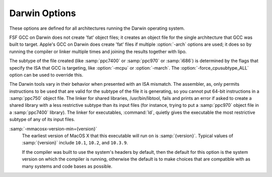 ..
  Copyright 1988-2021 Free Software Foundation, Inc.
  This is part of the GCC manual.
  For copying conditions, see the GPL license file

.. _darwin-options:

Darwin Options
^^^^^^^^^^^^^^

.. index:: Darwin options

These options are defined for all architectures running the Darwin operating
system.

FSF GCC on Darwin does not create 'fat' object files; it creates
an object file for the single architecture that GCC was built to
target.  Apple's GCC on Darwin does create 'fat' files if multiple
:option:`-arch` options are used; it does so by running the compiler or
linker multiple times and joining the results together with
lipo.

The subtype of the file created (like :samp:`ppc7400` or :samp:`ppc970` or
:samp:`i686`) is determined by the flags that specify the ISA
that GCC is targeting, like :option:`-mcpu` or :option:`-march`.  The
:option:`-force_cpusubtype_ALL` option can be used to override this.

The Darwin tools vary in their behavior when presented with an ISA
mismatch.  The assembler, as, only permits instructions to
be used that are valid for the subtype of the file it is generating,
so you cannot put 64-bit instructions in a :samp:`ppc750` object file.
The linker for shared libraries, /usr/bin/libtool, fails
and prints an error if asked to create a shared library with a less
restrictive subtype than its input files (for instance, trying to put
a :samp:`ppc970` object file in a :samp:`ppc7400` library).  The linker
for executables, :command:`ld`, quietly gives the executable the most
restrictive subtype of any of its input files.

.. option:: -Fdir

  Add the framework directory :samp:`{dir}` to the head of the list of
  directories to be searched for header files.  These directories are
  interleaved with those specified by :option:`-I` options and are
  scanned in a left-to-right order.

  A framework directory is a directory with frameworks in it.  A
  framework is a directory with a Headers and/or
  PrivateHeaders directory contained directly in it that ends
  in .framework.  The name of a framework is the name of this
  directory excluding the .framework.  Headers associated with
  the framework are found in one of those two directories, with
  Headers being searched first.  A subframework is a framework
  directory that is in a framework's Frameworks directory.
  Includes of subframework headers can only appear in a header of a
  framework that contains the subframework, or in a sibling subframework
  header.  Two subframeworks are siblings if they occur in the same
  framework.  A subframework should not have the same name as a
  framework; a warning is issued if this is violated.  Currently a
  subframework cannot have subframeworks; in the future, the mechanism
  may be extended to support this.  The standard frameworks can be found
  in /System/Library/Frameworks and
  /Library/Frameworks.  An example include looks like
  ``#include <Framework/header.h>``, where Framework denotes
  the name of the framework and header.h is found in the
  PrivateHeaders or Headers directory.

.. option:: -iframeworkdir

  Like :option:`-F` except the directory is a treated as a system
  directory.  The main difference between this :option:`-iframework` and
  :option:`-F` is that with :option:`-iframework` the compiler does not
  warn about constructs contained within header files found via
  :samp:`{dir}`.  This option is valid only for the C family of languages.

.. option:: -gused

  Emit debugging information for symbols that are used.  For stabs
  debugging format, this enables :option:`-feliminate-unused-debug-symbols`.
  This is by default ON.

.. option:: -gfull

  Emit debugging information for all symbols and types.

:samp:`-mmacosx-version-min={version}`
  The earliest version of MacOS X that this executable will run on
  is :samp:`{version}`.  Typical values of :samp:`{version}` include ``10.1``,
  ``10.2``, and ``10.3.9``.

  If the compiler was built to use the system's headers by default,
  then the default for this option is the system version on which the
  compiler is running, otherwise the default is to make choices that
  are compatible with as many systems and code bases as possible.

.. option:: -mkernel

  Enable kernel development mode.  The :option:`-mkernel` option sets
  :option:`-static`, :option:`-fno-common`, :option:`-fno-use-cxa-atexit`,
  :option:`-fno-exceptions`, :option:`-fno-non-call-exceptions`,
  :option:`-fapple-kext`, :option:`-fno-weak` and :option:`-fno-rtti` where
  applicable.  This mode also sets :option:`-mno-altivec`,
  :option:`-msoft-float`, :option:`-fno-builtin` and
  :option:`-mlong-branch` for PowerPC targets.

.. option:: -mone-byte-bool

  Override the defaults for ``bool`` so that ``sizeof(bool)==1``.
  By default ``sizeof(bool)`` is ``4`` when compiling for
  Darwin/PowerPC and ``1`` when compiling for Darwin/x86, so this
  option has no effect on x86.

  **Warning:** The :option:`-mone-byte-bool` switch causes GCC
  to generate code that is not binary compatible with code generated
  without that switch.  Using this switch may require recompiling all
  other modules in a program, including system libraries.  Use this
  switch to conform to a non-default data model.

.. option:: -mfix-and-continue, -ffix-and-continue, -findirect-data

  Generate code suitable for fast turnaround development, such as to
  allow GDB to dynamically load .o files into already-running
  programs.  :option:`-findirect-data` and :option:`-ffix-and-continue`
  are provided for backwards compatibility.

.. option:: -all_load

  Loads all members of static archive libraries.
  See man ld(1) for more information.

.. option:: -arch_errors_fatal

  Cause the errors having to do with files that have the wrong architecture
  to be fatal.

.. option:: -bind_at_load

  Causes the output file to be marked such that the dynamic linker will
  bind all undefined references when the file is loaded or launched.

.. option:: -bundle

  Produce a Mach-o bundle format file.
  See man ld(1) for more information.

.. option:: -bundle_loader executable

  This option specifies the :samp:`{executable}` that will load the build
  output file being linked.  See man ld(1) for more information.

.. option:: -dynamiclib

  When passed this option, GCC produces a dynamic library instead of
  an executable when linking, using the Darwin libtool command.

.. option:: -force_cpusubtype_ALL

  This causes GCC's output file to have the :samp:`ALL` subtype, instead of
  one controlled by the :option:`-mcpu` or :option:`-march` option.

.. option:: -allowable_client  client_name, -client_name, -compatibility_version, -current_version, -dead_strip, -dependency-file, -dylib_file, -dylinker_install_name, -dynamic, -exported_symbols_list, -filelist, -flat_namespace, -force_flat_namespace, -headerpad_max_install_names, -image_base, -init, -install_name, -keep_private_externs, -multi_module, -multiply_defined, -multiply_defined_unused, -noall_load, -no_dead_strip_inits_and_terms, -nofixprebinding, -nomultidefs, -noprebind, -noseglinkedit, -pagezero_size, -prebind, -prebind_all_twolevel_modules, -private_bundle, -read_only_relocs, -sectalign, -sectobjectsymbols, -whyload, -seg1addr, -sectcreate, -sectobjectsymbols, -sectorder, -segaddr, -segs_read_only_addr, -segs_read_write_addr, -seg_addr_table, -seg_addr_table_filename, -seglinkedit, -segprot, -segs_read_only_addr, -segs_read_write_addr, -single_module, -static, -sub_library, -sub_umbrella, -twolevel_namespace, -umbrella, -undefined, -unexported_symbols_list, -weak_reference_mismatches, -whatsloaded

  These options are passed to the Darwin linker.  The Darwin linker man page
  describes them in detail.

